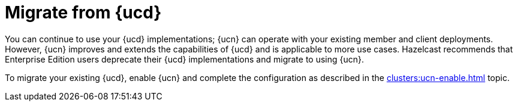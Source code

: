 = Migrate from {ucd}
:description: You can continue to use your {ucd} implementations; {ucn} can operate with your existing member and client deployments. However, {ucn} improves and extends the capabilities of {ucd} and is applicable to more use cases. Hazelcast recommends that Enterprise Edition users deprecate their {ucd} implementations and migrate to using {ucn}.
:page-enterprise: true
:page-beta: true

{description}

To migrate your existing {ucd}, enable {ucn} and complete the configuration as described in the xref:clusters:ucn-enable.adoc[] topic.
